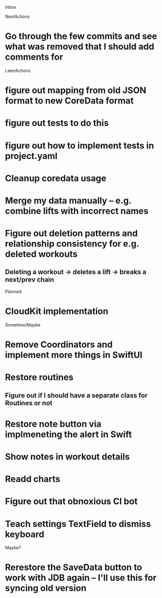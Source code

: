 Inbox

NextActions
* Go through the few commits and see what was removed that I should add comments for


LaterActions
* figure out mapping from old JSON format to new CoreData format
* figure out tests to do this
* figure out how to implement tests in project.yaml
* Cleanup coredata usage
* Merge my data manually -- e.g. combine lifts with incorrect names
* Figure out deletion patterns and relationship consistency for e.g. deleted workouts
** Deleting a workout -> deletes a lift -> breaks a next/prev chain


Planned
* CloudKit implementation


Sometime/Maybe
* Remove Coordinators and implement more things in SwiftUI
* Restore routines
** Figure out if I should have a separate class for Routines or not
* Restore note button via implmeneting the alert in Swift
* Show notes in workout details
* Readd charts
* Figure out that obnoxious CI bot
* Teach settings TextField to dismiss keyboard


Maybe?
* Rerestore the SaveData button to work with JDB again -- I'll use this for syncing old version

